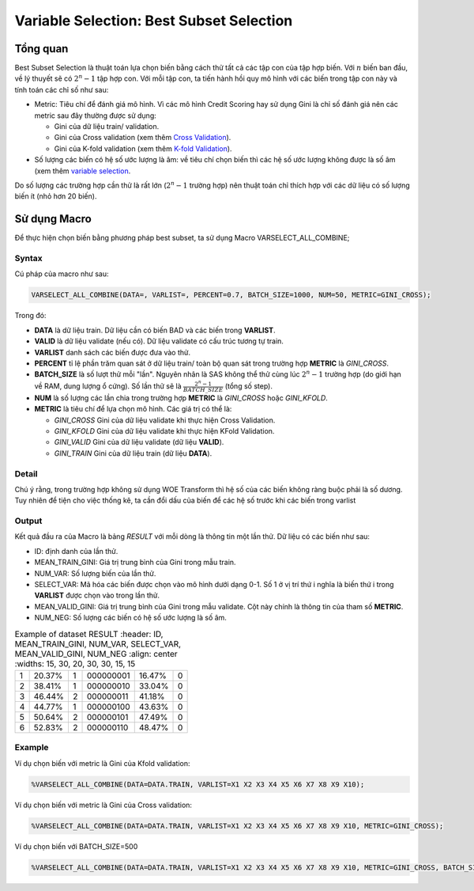 
.. _post-select_bestsubset:

=========================================
Variable Selection: Best Subset Selection
=========================================

Tổng quan
=========

Best Subset Selection là thuật toán lựa chọn biến bằng cách thử tất cả các tập con của tập hợp biến. Với :math:`n` biến ban đầu, về lý thuyết sẽ có :math:`2^n-1` tập hợp con.
Với mỗi tập con, ta tiến hành hồi quy mô hình với các biến trong tập con này và tính toán các chỉ số như sau:

- Metric: Tiêu chí để đánh giá mô hình. Vì các mô hình Credit Scoring hay sử dụng Gini là chỉ số đánh giá nên các metric sau đây thường được sử dụng:

  - Gini của dữ liệu train/ validation.
  - Gini của Cross validation (xem thêm `Cross Validation <https://smcs.readthedocs.io/vi/latest/post/ModelCrossValidation.html>`_).
  - Gini của K-fold validation (xem thêm `K-fold Validation <https://smcs.readthedocs.io/vi/latest/post/ModelCrossValidation.html>`_).
  
- Số lượng các biến có hệ số ước lượng là âm: về tiêu chí chọn biến thì các hệ số ước lượng không được là số âm (xem thêm `variable selection <https://smcs.readthedocs.io/vi/latest/post/SelectOverview.html>`_.

Do số lượng các trường hợp cần thử là rất lớn (:math:`2^n-1` trường hợp) nên thuật toán chỉ thích hợp với các dữ liệu có số lượng biến ít (nhỏ hơn 20 biến).

Sử dụng Macro
=============

Để thực hiện chọn biến bằng phương pháp best subset, ta sử dụng Macro VARSELECT_ALL_COMBINE;

Syntax
------

Cú pháp của macro như sau:

.. code:: sh

  VARSELECT_ALL_COMBINE(DATA=, VARLIST=, PERCENT=0.7, BATCH_SIZE=1000, NUM=50, METRIC=GINI_CROSS);
  
Trong đó:

- **DATA** là dữ liệu train. Dữ liệu cần có biến BAD và các biến trong **VARLIST**.
- **VALID** là dữ liệu validate (nếu có). Dữ liệu validate có cấu trúc tương tự train.
- **VARLIST** danh sách các biến được đưa vào thử.
- **PERCENT** tỉ lệ phần trăm quan sát ở dữ liệu train/ toàn bộ quan sát trong trường hợp **METRIC** là *GINI_CROSS*.
- **BATCH_SIZE** là số lượt thử mỗi "lần". Nguyên nhân là SAS không thể thử cùng lúc :math:`2^n-1` trường hợp (do giới hạn về RAM, dung lượng ổ cứng). Số lần thử sẽ là :math:`\frac{2^n-1}{BATCH\_SIZE}` (tổng số step).
- **NUM** là số lượng các lần chia trong trường hợp **METRIC** là *GINI_CROSS* hoặc *GINI_KFOLD*.
- **METRIC** là tiêu chí để lựa chọn mô hình. Các giá trị có thể là:

  - *GINI_CROSS* Gini của dữ liệu validate khi thực hiện Cross Validation.
  - *GINI_KFOLD* Gini của dữ liệu validate khi thực hiện KFold Validation.
  - *GINI_VALID* Gini của dữ liệu validate (dữ liệu **VALID**).
  - *GINI_TRAIN* Gini của dữ liệu train (dữ liệu **DATA**).
  
  
Detail
------

Chú ý rằng, trong trường hợp không sử dụng WOE Transform thì hệ số của các biến không ràng buộc phải là số dương. Tuy nhiên để tiện cho việc thống kê, ta cần đổi dấu của biến để các hệ số  trước khi các biến trong varlist 

Output
------

Kết quả đầu ra của Macro là bảng *RESULT* với mỗi dòng là thông tin một lần thử. Dữ liệu có các biến như sau:

- ID: định danh của lần thử.
- MEAN_TRAIN_GINI: Giá trị trung bình của Gini trong mẫu train.
- NUM_VAR: Số lượng biến của lần thử.
- SELECT_VAR: Mã hóa các biến được chọn vào mô hình dưới dạng 0-1. Số 1 ở vị trí thứ i nghĩa là biến thứ i trong **VARLIST** được chọn vào trong lần thử.
- MEAN_VALID_GINI: Giá trị trung bình của Gini trong mẫu validate. Cột này chính là thông tin của tham số **METRIC**.
- NUM_NEG: Số lượng các biến có hệ số ước lượng là số âm.

.. csv-table:: Example of dataset RESULT
	:header: ID,	MEAN_TRAIN_GINI,	NUM_VAR,	SELECT_VAR,	MEAN_VALID_GINI,	NUM_NEG
	:align: center
	:widths: 15, 30, 20, 30, 30, 15, 15 
	
  1,	20.37%,	1,	000000001,	16.47%,	0
  2,	38.41%,	1,	000000010,	33.04%,	0
  3,	46.44%,	2,	000000011,	41.18%,	0
  4,	44.77%,	1,	000000100,	43.63%,	0
  5,	50.64%,	2,	000000101,	47.49%,	0
  6,	52.83%,	2,	000000110,	48.47%,	0

  
  
Example
-------

Ví dụ chọn biến với metric là Gini của Kfold validation:

.. code:: sh

  %VARSELECT_ALL_COMBINE(DATA=DATA.TRAIN, VARLIST=X1 X2 X3 X4 X5 X6 X7 X8 X9 X10);

Ví dụ chọn biến với metric là Gini của Cross validation:

.. code:: sh

  %VARSELECT_ALL_COMBINE(DATA=DATA.TRAIN, VARLIST=X1 X2 X3 X4 X5 X6 X7 X8 X9 X10, METRIC=GINI_CROSS);

Ví dụ chọn biến với BATCH_SIZE=500

.. code:: sh

  %VARSELECT_ALL_COMBINE(DATA=DATA.TRAIN, VARLIST=X1 X2 X3 X4 X5 X6 X7 X8 X9 X10, METRIC=GINI_CROSS, BATCH_SIZE=500);
